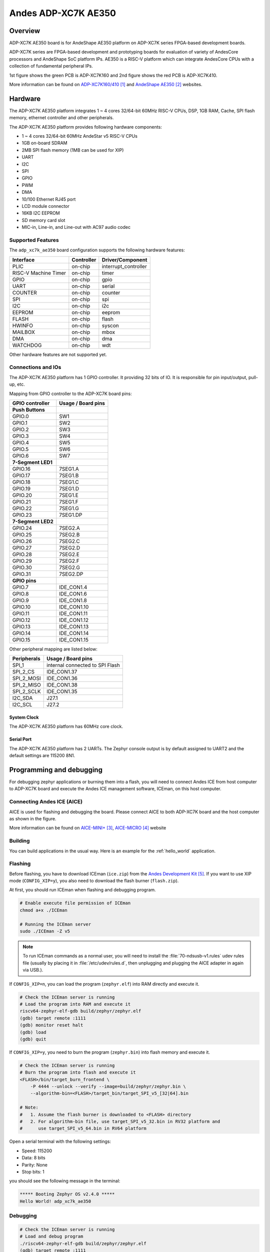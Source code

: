 .. _adp_xc7k_ae350:

Andes ADP-XC7K AE350
####################

Overview
********

ADP-XC7K AE350 board is for AndeShape AE350 platform on ADP-XC7K series
FPGA-based development boards.

ADP-XC7K series are FPGA-based development and prototyping boards for evaluation of
variety of AndesCore processors and AndeShape SoC platform IPs.
AE350 is a RISC-V platform which can integrate AndesCore CPUs with a collection
of fundamental peripheral IPs.

1st figure shows the green PCB is ADP-XC7K160 and 2nd figure shows the red PCB is ADP-XC7K410.

.. image:: img/adp_xc7k160.jpg
     :align: center
     :alt: ADP-XC7K160

.. image:: img/adp_xc7k410.jpg
     :align: center
     :alt: ADP-XC7K410

More information can be found on `ADP-XC7K160/410`_ and `AndeShape AE350`_ websites.

Hardware
********

The ADP-XC7K AE350 platform integrates 1 ~ 4 cores 32/64-bit 60MHz RISC-V CPUs, DSP,
1GB RAM, Cache, SPI flash memory, ethernet controller and other peripherals.

The ADP-XC7K AE350 platform provides following hardware components:

- 1 ~ 4 cores 32/64-bit 60MHz AndeStar v5 RISC-V CPUs
- 1GB on-board SDRAM
- 2MB SPI flash memory (1MB can be used for XIP)
- UART
- I2C
- SPI
- GPIO
- PWM
- DMA
- 10/100 Ethernet RJ45 port
- LCD module connector
- 16KB I2C EEPROM
- SD memory card slot
- MIC-in, Line-in, and Line-out with AC97 audio codec

Supported Features
==================

The ``adp_xc7k_ae350`` board configuration supports the following hardware features:

+----------------+------------+----------------------+
| Interface      | Controller | Driver/Component     |
+================+============+======================+
| PLIC           | on-chip    | interrupt_controller |
+----------------+------------+----------------------+
| RISC-V Machine | on-chip    | timer                |
| Timer          |            |                      |
+----------------+------------+----------------------+
| GPIO           | on-chip    | gpio                 |
+----------------+------------+----------------------+
| UART           | on-chip    | serial               |
+----------------+------------+----------------------+
| COUNTER        | on-chip    | counter              |
+----------------+------------+----------------------+
| SPI            | on-chip    | spi                  |
+----------------+------------+----------------------+
| I2C            | on-chip    | i2c                  |
+----------------+------------+----------------------+
| EEPROM         | on-chip    | eeprom               |
+----------------+------------+----------------------+
| FLASH          | on-chip    | flash                |
+----------------+------------+----------------------+
| HWINFO         | on-chip    | syscon               |
+----------------+------------+----------------------+
| MAILBOX        | on-chip    | mbox                 |
+----------------+------------+----------------------+
| DMA            | on-chip    | dma                  |
+----------------+------------+----------------------+
| WATCHDOG       | on-chip    | wdt                  |
+----------------+------------+----------------------+

Other hardware features are not supported yet.

Connections and IOs
===================

The ADP-XC7K AE350 platform has 1 GPIO controller. It providing 32 bits of IO.
It is responsible for pin input/output, pull-up, etc.

Mapping from GPIO controller to the ADP-XC7K board pins:

+--------------------+--------------------+
| GPIO controller    | Usage / Board pins |
+====================+====================+
| **Push Buttons**   |                    |
+--------------------+--------------------+
| GPIO.0             | SW1                |
+--------------------+--------------------+
| GPIO.1             | SW2                |
+--------------------+--------------------+
| GPIO.2             | SW3                |
+--------------------+--------------------+
| GPIO.3             | SW4                |
+--------------------+--------------------+
| GPIO.4             | SW5                |
+--------------------+--------------------+
| GPIO.5             | SW6                |
+--------------------+--------------------+
| GPIO.6             | SW7                |
+--------------------+--------------------+
| **7-Segment LED1** |                    |
+--------------------+--------------------+
| GPIO.16            | 7SEG1.A            |
+--------------------+--------------------+
| GPIO.17            | 7SEG1.B            |
+--------------------+--------------------+
| GPIO.18            | 7SEG1.C            |
+--------------------+--------------------+
| GPIO.19            | 7SEG1.D            |
+--------------------+--------------------+
| GPIO.20            | 7SEG1.E            |
+--------------------+--------------------+
| GPIO.21            | 7SEG1.F            |
+--------------------+--------------------+
| GPIO.22            | 7SEG1.G            |
+--------------------+--------------------+
| GPIO.23            | 7SEG1.DP           |
+--------------------+--------------------+
| **7-Segment LED2** |                    |
+--------------------+--------------------+
| GPIO.24            | 7SEG2.A            |
+--------------------+--------------------+
| GPIO.25            | 7SEG2.B            |
+--------------------+--------------------+
| GPIO.26            | 7SEG2.C            |
+--------------------+--------------------+
| GPIO.27            | 7SEG2.D            |
+--------------------+--------------------+
| GPIO.28            | 7SEG2.E            |
+--------------------+--------------------+
| GPIO.29            | 7SEG2.F            |
+--------------------+--------------------+
| GPIO.30            | 7SEG2.G            |
+--------------------+--------------------+
| GPIO.31            | 7SEG2.DP           |
+--------------------+--------------------+
| **GPIO pins**      |                    |
+--------------------+--------------------+
| GPIO.7             | IDE_CON1.4         |
+--------------------+--------------------+
| GPIO.8             | IDE_CON1.6         |
+--------------------+--------------------+
| GPIO.9             | IDE_CON1.8         |
+--------------------+--------------------+
| GPIO.10            | IDE_CON1.10        |
+--------------------+--------------------+
| GPIO.11            | IDE_CON1.11        |
+--------------------+--------------------+
| GPIO.12            | IDE_CON1.12        |
+--------------------+--------------------+
| GPIO.13            | IDE_CON1.13        |
+--------------------+--------------------+
| GPIO.14            | IDE_CON1.14        |
+--------------------+--------------------+
| GPIO.15            | IDE_CON1.15        |
+--------------------+--------------------+

Other peripheral mapping are listed below:

+-------------+---------------------------------+
| Peripherals | Usage / Board pins              |
+=============+=================================+
| SPI_1       | internal connected to SPI Flash |
+-------------+---------------------------------+
| SPI_2_CS    | IDE_CON1.37                     |
+-------------+---------------------------------+
| SPI_2_MOSI  | IDE_CON1.36                     |
+-------------+---------------------------------+
| SPI_2_MISO  | IDE_CON1.38                     |
+-------------+---------------------------------+
| SPI_2_SCLK  | IDE_CON1.35                     |
+-------------+---------------------------------+
| I2C_SDA     | J27.1                           |
+-------------+---------------------------------+
| I2C_SCL     | J27.2                           |
+-------------+---------------------------------+

System Clock
------------

The ADP-XC7K AE350 platform has 60MHz core clock.

Serial Port
-----------

The ADP-XC7K AE350 platform has 2 UARTs.
The Zephyr console output is by default assigned to UART2 and the default
settings are 115200 8N1.

Programming and debugging
*************************

For debugging zephyr applications or burning them into a flash, you will need to
connect Andes ICE from host computer to ADP-XC7K board and execute the
Andes ICE management software, ICEman, on this host computer.

Connecting Andes ICE (AICE)
===========================

AICE is used for flashing and debugging the board. Please connect AICE to both
ADP-XC7K board and the host computer as shown in the figure.

.. image:: img/connect_aice.jpg
     :align: center
     :alt: Connect AICE

More information can be found on `AICE-MINI+`_, `AICE-MICRO`_ website

Building
========

You can build applications in the usual way. Here is an example for
the :ref:`hello_world` application.

.. zephyr-app-commands::
   :zephyr-app: samples/hello_world
   :board: adp_xc7k_ae350
   :goals: build

Flashing
========

Before flashing, you have to download ICEman (``ice.zip``) from the
`Andes Development Kit`_.
If you want to use XIP mode (``CONFIG_XIP=y``), you also need to download
the flash burner (``flash.zip``).

At first, you should run ICEman when flashing and debugging program.

.. code-block:: console

   # Enable execute file permission of ICEman
   chmod a+x ./ICEman

   # Running the ICEman server
   sudo ./ICEman -Z v5

.. note::

   To run ICEman commands as a normal user, you will need to install the
   :file:`70-ndsusb-v1.rules` udev rules file (usually by placing it in
   :file:`/etc/udev/rules.d`, then unplugging and plugging the
   AICE adapter in again via USB.).

If ``CONFIG_XIP=n``, you can load the program (``zephyr.elf``) into RAM directly
and execute it.

.. code-block:: console

   # Check the ICEman server is running
   # Load the program into RAM and execute it
   riscv64-zephyr-elf-gdb build/zephyr/zephyr.elf
   (gdb) target remote :1111
   (gdb) monitor reset halt
   (gdb) load
   (gdb) quit

If ``CONFIG_XIP=y``, you need to burn the program (``zephyr.bin``) into flash memory
and execute it.

.. code-block:: console

   # Check the ICEman server is running
   # Burn the program into flash and execute it
   <FLASH>/bin/target_burn_frontend \
       -P 4444 --unlock --verify --image=build/zephyr/zephyr.bin \
       --algorithm-bin=<FLASH>/target_bin/target_SPI_v5_[32|64].bin

   # Note:
   #   1. Assume the flash burner is downloaded to <FLASH> directory
   #   2. For algorithm-bin file, use target_SPI_v5_32.bin in RV32 platform and
   #      use target_SPI_v5_64.bin in RV64 platform

Open a serial terminal with the following settings:

- Speed: 115200
- Data: 8 bits
- Parity: None
- Stop bits: 1

you should see the following message in the terminal:

.. code-block:: console

   ***** Booting Zephyr OS v2.4.0 *****
   Hello World! adp_xc7k_ae350

Debugging
=========

.. code-block:: console

   # Check the ICEman server is running
   # Load and debug program
   ./riscv64-zephyr-elf-gdb build/zephyr/zephyr.elf
   (gdb) target remote :1111
   (gdb) monitor reset halt
   (gdb) load

If ``CONFIG_XIP=y``, please follow the flashing section to burn the program into
flash memory first.
Then, you can use GDB to debug program by above commands but do NOT execute ``load``
command since the program has been placed in the flash memory.

References
**********

.. target-notes::

.. _ADP-XC7K160/410: http://www.andestech.com/en/products-solutions/andeshape-platforms/adp-xc7k160-410/

.. _AndeShape AE350: http://www.andestech.com/en/products-solutions/andeshape-platforms/ae350-axi-based-platform-pre-integrated-with-n25f-nx25f-a25-ax25/

.. _AICE-MINI+: http://www.andestech.com/en/products-solutions/andeshape-platforms/aice-mini-plus/

.. _AICE-MICRO: http://www.andestech.com/en/products-solutions/andeshape-platforms/aice-micro/

.. _Andes Development Kit: https://github.com/andestech/Andes-Development-Kit/releases
